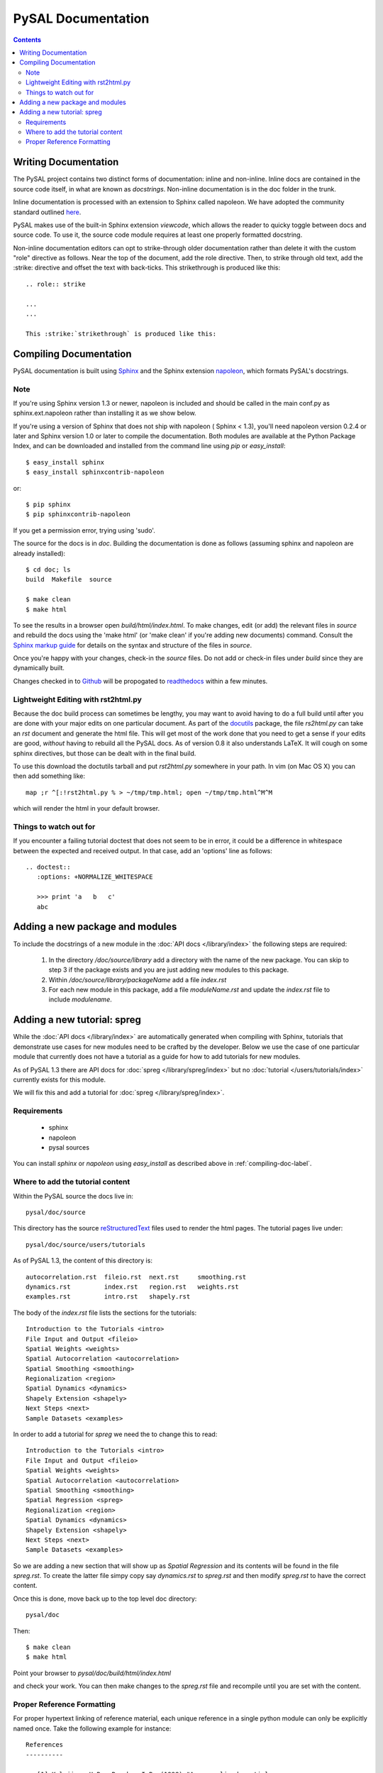 .. role:: strike

*******************
PySAL Documentation
*******************
.. contents::

.. _compiling-doc-label:


Writing Documentation
=====================

The PySAL project contains two distinct forms of documentation: inline and
non-inline. Inline docs are contained in the source
code itself, in what are known as *docstrings*.  Non-inline documentation is in the
doc folder in the trunk. 

Inline documentation is processed with an extension to Sphinx called napoleon.
We have adopted the community standard outlined `here`_.

PySAL makes use of the built-in Sphinx extension *viewcode*, which allows the
reader to quicky toggle between docs and source code. To use it,
the source code module requires at least one properly formatted docstring.

Non-inline documentation editors can opt to strike-through older documentation rather than
delete it with the custom "role" directive as
follows.  Near the top of the document, add the role directive.  Then, to strike through old text, add the :strike:
directive and offset the text with back-ticks. This :strike:`strikethrough` is produced
like this::

  .. role:: strike

  ...
  ...

  This :strike:`strikethrough` is produced like this:

Compiling Documentation
=======================
 
PySAL documentation is built using `Sphinx`_ and the Sphinx extension `napoleon`_, which formats PySAL's docstrings. 

Note
----
If you're using Sphinx version 1.3 or newer, napoleon is included and should be called in the main conf.py as sphinx.ext.napoleon rather than installing it as we show below.

If you're using a version of Sphinx that does not ship with napoleon ( Sphinx < 1.3), you'll need napoleon version 0.2.4 or later and Sphinx version 1.0 or later to compile the documentation. 
Both modules are available at the Python Package Index, and can be downloaded and installed
from the command line using *pip* or *easy_install*::

       $ easy_install sphinx
       $ easy_install sphinxcontrib-napoleon
or::

       $ pip sphinx
       $ pip sphinxcontrib-napoleon
              
If you get a permission error, trying using 'sudo'. 

The source for the docs is in `doc`. Building the documentation is
done as follows (assuming sphinx and napoleon are already installed)::

        $ cd doc; ls
        build  Makefile  source

        $ make clean
        $ make html

To see the results in a browser open `build/html/index.html`. To make
changes, edit (or add) the relevant files in `source` and rebuild the
docs using the 'make html' (or 'make clean' if you're adding new documents) command. 
Consult the `Sphinx markup guide`_ for details on the syntax and structure of the files in `source`.

Once you're happy with your changes, check-in the `source` files. Do not
add or check-in files under  `build` since they are dynamically built.

Changes checked in to `Github`_ will be propogated to `readthedocs`_ within a few minutes.


Lightweight Editing with rst2html.py
------------------------------------

Because the doc build process can sometimes be lengthy, you may want to avoid
having to do a full build until after you are done with your major edits on
one particular document.  As part of the
`docutils`_ package,
the file `rs2html.py` can take an `rst` document and generate the html file.
This will get most of the work done that you need to get a sense if your edits
are good, *without* having to rebuild all the PySAL docs. As of version 0.8 it
also understands LaTeX. It will cough on some sphinx directives, but those can
be dealt with in the final build.

To use this download the doctutils tarball and put `rst2html.py` somewhere in
your path. In vim (on Mac OS X) you can then add something like::

    map ;r ^[:!rst2html.py % > ~/tmp/tmp.html; open ~/tmp/tmp.html^M^M

which will render the html in your default browser.

Things to watch out for
------------------------

If you encounter a failing tutorial doctest that does not seem to be in error, it could be 
a difference in whitespace between the expected and received output. In that case, add an 
'options' line as follows::
 
 .. doctest::
    :options: +NORMALIZE_WHITESPACE
	
    >>> print 'a   b   c'
    abc

Adding a new package and modules
================================

To include the docstrings of a new module in the :doc:`API docs </library/index>` the following steps are required:

 1. In the directory `/doc/source/library` add a directory with the name of
    the new package. You can skip to step 3 if the package exists and you are
    just adding new modules to this package.
 2. Within `/doc/source/library/packageName` add a file `index.rst`
 3. For each new module in this package, add a file `moduleName.rst` and
    update the `index.rst` file to include `modulename`.


Adding a new tutorial: spreg
============================

While the :doc:`API docs </library/index>` are automatically generated when
compiling with Sphinx, tutorials that demonstrate use cases for new modules
need to be crafted by the developer. Below we use the case of one particular
module that currently does not have a tutorial as a guide for how to add
tutorials for new modules.

As of PySAL 1.3 there are API docs for
:doc:`spreg </library/spreg/index>`
but no :doc:`tutorial </users/tutorials/index>` currently exists for this module. 

We will fix this and add a tutorial for
:doc:`spreg </library/spreg/index>`.


Requirements
------------

 - sphinx
 - napoleon
 - pysal sources


You can install `sphinx` or `napoleon` using `easy_install` as described
above in :ref:`compiling-doc-label`.

Where to add the tutorial content
---------------------------------

Within the PySAL source the docs live in::

    pysal/doc/source

This directory has the source `reStructuredText`_ files used to render the html
pages. The tutorial pages live under::

    pysal/doc/source/users/tutorials

As of PySAL 1.3, the content of this directory is::

	autocorrelation.rst  fileio.rst  next.rst     smoothing.rst
	dynamics.rst	     index.rst	 region.rst   weights.rst
	examples.rst	     intro.rst	 shapely.rst

The body of the `index.rst` file lists the sections for the tutorials::
	   
	   Introduction to the Tutorials <intro>
	   File Input and Output <fileio>
	   Spatial Weights <weights>
	   Spatial Autocorrelation <autocorrelation>
	   Spatial Smoothing <smoothing>
	   Regionalization <region>
	   Spatial Dynamics <dynamics>
	   Shapely Extension <shapely>
	   Next Steps <next>
	   Sample Datasets <examples>

In order to add a tutorial for `spreg` we need the to change this to read::

	   Introduction to the Tutorials <intro>
	   File Input and Output <fileio>
	   Spatial Weights <weights>
	   Spatial Autocorrelation <autocorrelation>
	   Spatial Smoothing <smoothing>
	   Spatial Regression <spreg>
	   Regionalization <region>
	   Spatial Dynamics <dynamics>
	   Shapely Extension <shapely>
	   Next Steps <next>
	   Sample Datasets <examples>

So we are adding a new section that will show up as `Spatial Regression` and
its contents will be found in the file `spreg.rst`. To create the latter
file simpy copy say `dynamics.rst` to `spreg.rst` and then modify `spreg.rst`
to have the correct content.

Once this is done, move back up to the top level doc directory::

	pysal/doc

Then::

        $ make clean
        $ make html

Point your browser to `pysal/doc/build/html/index.html`

and check your work. You can then make changes to the `spreg.rst` file and
recompile until you are set with the content.

Proper Reference Formatting
---------------------------

For proper hypertext linking of reference material, each unique reference in a
single python module can only be explicitly named once. Take the following example for
instance::

    References
    ----------

    .. [1] Kelejian, H.R., Prucha, I.R. (1998) "A generalized spatial
    two-stage least squares procedure for estimating a spatial autoregressive
    model with autoregressive disturbances". The Journal of Real State
    Finance and Economics, 17, 1.

It is "named" as "1".  Any other references (even the same paper) with the same "name" will cause a
Duplicate Reference error when Sphinx compiles the document.  Several
work-arounds are available but no concensus has emerged. 

One possible solution is to use an anonymous reference on any subsequent
duplicates, signified by a single underscore with no brackets.  Another solution
is to put all document references together at the bottom of the document, rather
than listing them at the bottom of each class, as has been done in some modules. 



.. _tutorial: /users/tutorials/index
.. _docutils: http://docutils.sourceforge.net/docs/user/tools.html
.. _API docs: /library/index
.. _spreg: /library/spreg/index
.. _Sphinx: http://pypi.python.org/pypi/Sphinx/
.. _here: https://github.com/numpy/numpy/blob/master/doc/HOWTO_DOCUMENT.rst.txt
.. _Github: http://github.com/pysal
.. _spreg: /library/spreg/index
.. _reStructuredText: http://sphinx.pocoo.org/rest.html
.. _Sphinx markup guide: http://sphinx.pocoo.org/contents.html
.. _napoleon: http://sphinxcontrib-napoleon.readthedocs.org/en/latest/sphinxcontrib.napoleon.html
.. _readthedocs: http://pysal.readthedocs.org/en/latest

